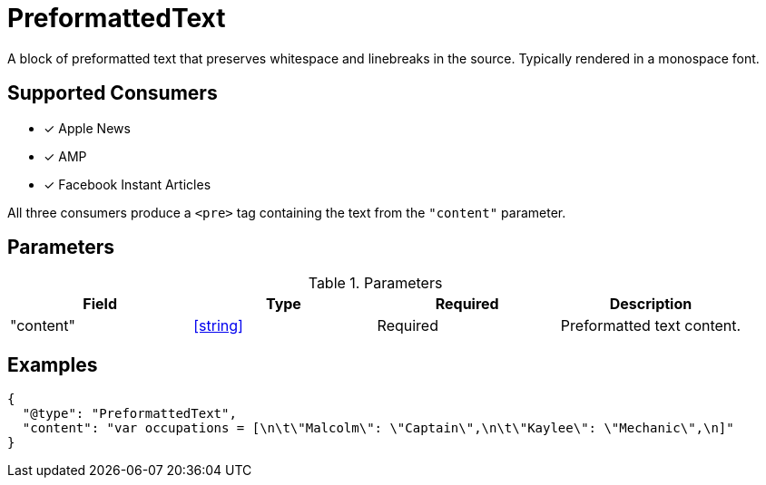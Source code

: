 [[PreformattedTextComponent]]
= PreformattedText

A block of preformatted text that preserves whitespace and linebreaks in the
source. Typically rendered in a monospace font.

== Supported Consumers

- [x] Apple News
- [x] AMP
- [x] Facebook Instant Articles

All three consumers produce a `<pre>` tag containing the text from the
`"content"` parameter.

== Parameters

.Parameters
|===
|Field |Type |Required |Description

|"content"
|<<string>>
|Required
|Preformatted text content.

|===

== Examples

[source,json]
----
{
  "@type": "PreformattedText",
  "content": "var occupations = [\n\t\"Malcolm\": \"Captain\",\n\t\"Kaylee\": \"Mechanic\",\n]"
}
----
